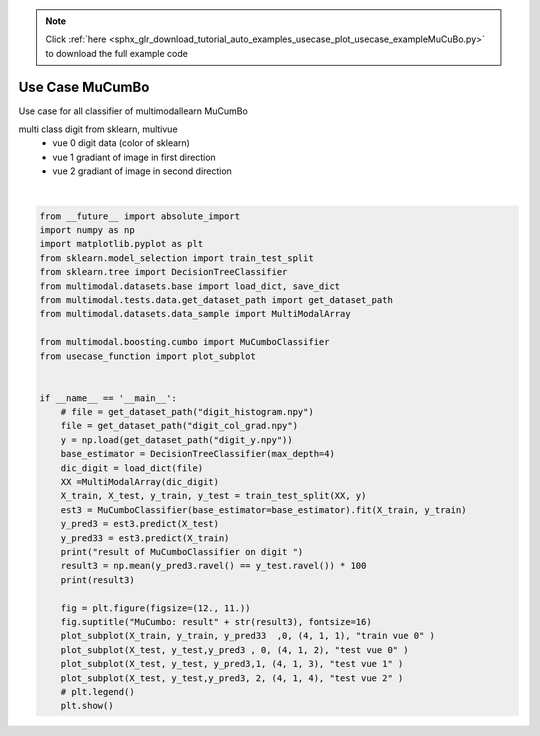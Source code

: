 .. note::
    :class: sphx-glr-download-link-note

    Click :ref:`here <sphx_glr_download_tutorial_auto_examples_usecase_plot_usecase_exampleMuCuBo.py>` to download the full example code
.. rst-class:: sphx-glr-example-title

.. _sphx_glr_tutorial_auto_examples_usecase_plot_usecase_exampleMuCuBo.py:


================
Use Case MuCumBo
================
Use case for all classifier of multimodallearn  MuCumBo

multi class digit from sklearn, multivue
 - vue 0 digit data (color of sklearn)
 - vue 1 gradiant of image in first direction
 - vue 2 gradiant of image in second direction




.. image:: /tutorial/auto_examples/usecase/images/sphx_glr_plot_usecase_exampleMuCuBo_001.png
    :class: sphx-glr-single-img


.. rst-class:: sphx-glr-script-out

 Out:

 .. code-block:: none

    result of MuCumboClassifier on digit 
    85.33333333333334
    /home/dominique/projets/ANR-Lives/scikit-multimodallearn/examples/usecase/plot_usecase_exampleMuCuBo.py:49: UserWarning: Matplotlib is currently using agg, which is a non-GUI backend, so cannot show the figure.
      plt.show()






|


.. code-block:: default

    from __future__ import absolute_import
    import numpy as np
    import matplotlib.pyplot as plt
    from sklearn.model_selection import train_test_split
    from sklearn.tree import DecisionTreeClassifier
    from multimodal.datasets.base import load_dict, save_dict
    from multimodal.tests.data.get_dataset_path import get_dataset_path
    from multimodal.datasets.data_sample import MultiModalArray

    from multimodal.boosting.cumbo import MuCumboClassifier
    from usecase_function import plot_subplot


    if __name__ == '__main__':
        # file = get_dataset_path("digit_histogram.npy")
        file = get_dataset_path("digit_col_grad.npy")
        y = np.load(get_dataset_path("digit_y.npy"))
        base_estimator = DecisionTreeClassifier(max_depth=4)
        dic_digit = load_dict(file)
        XX =MultiModalArray(dic_digit)
        X_train, X_test, y_train, y_test = train_test_split(XX, y)
        est3 = MuCumboClassifier(base_estimator=base_estimator).fit(X_train, y_train)
        y_pred3 = est3.predict(X_test)
        y_pred33 = est3.predict(X_train)
        print("result of MuCumboClassifier on digit ")
        result3 = np.mean(y_pred3.ravel() == y_test.ravel()) * 100
        print(result3)

        fig = plt.figure(figsize=(12., 11.))
        fig.suptitle("MuCumbo: result" + str(result3), fontsize=16)
        plot_subplot(X_train, y_train, y_pred33  ,0, (4, 1, 1), "train vue 0" )
        plot_subplot(X_test, y_test,y_pred3 , 0, (4, 1, 2), "test vue 0" )
        plot_subplot(X_test, y_test, y_pred3,1, (4, 1, 3), "test vue 1" )
        plot_subplot(X_test, y_test,y_pred3, 2, (4, 1, 4), "test vue 2" )
        # plt.legend()
        plt.show()

.. rst-class:: sphx-glr-timing

   **Total running time of the script:** ( 0 minutes  11.436 seconds)


.. _sphx_glr_download_tutorial_auto_examples_usecase_plot_usecase_exampleMuCuBo.py:


.. only :: html

 .. container:: sphx-glr-footer
    :class: sphx-glr-footer-example



  .. container:: sphx-glr-download

     :download:`Download Python source code: plot_usecase_exampleMuCuBo.py <plot_usecase_exampleMuCuBo.py>`



  .. container:: sphx-glr-download

     :download:`Download Jupyter notebook: plot_usecase_exampleMuCuBo.ipynb <plot_usecase_exampleMuCuBo.ipynb>`


.. only:: html

 .. rst-class:: sphx-glr-signature

    `Gallery generated by Sphinx-Gallery <https://sphinx-gallery.github.io>`_
